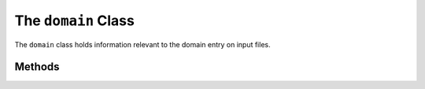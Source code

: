 .. _domain:

**********************************
The ``domain`` Class
**********************************

The ``domain`` class holds information relevant to the domain entry on input files.

=======================
Methods
=======================
